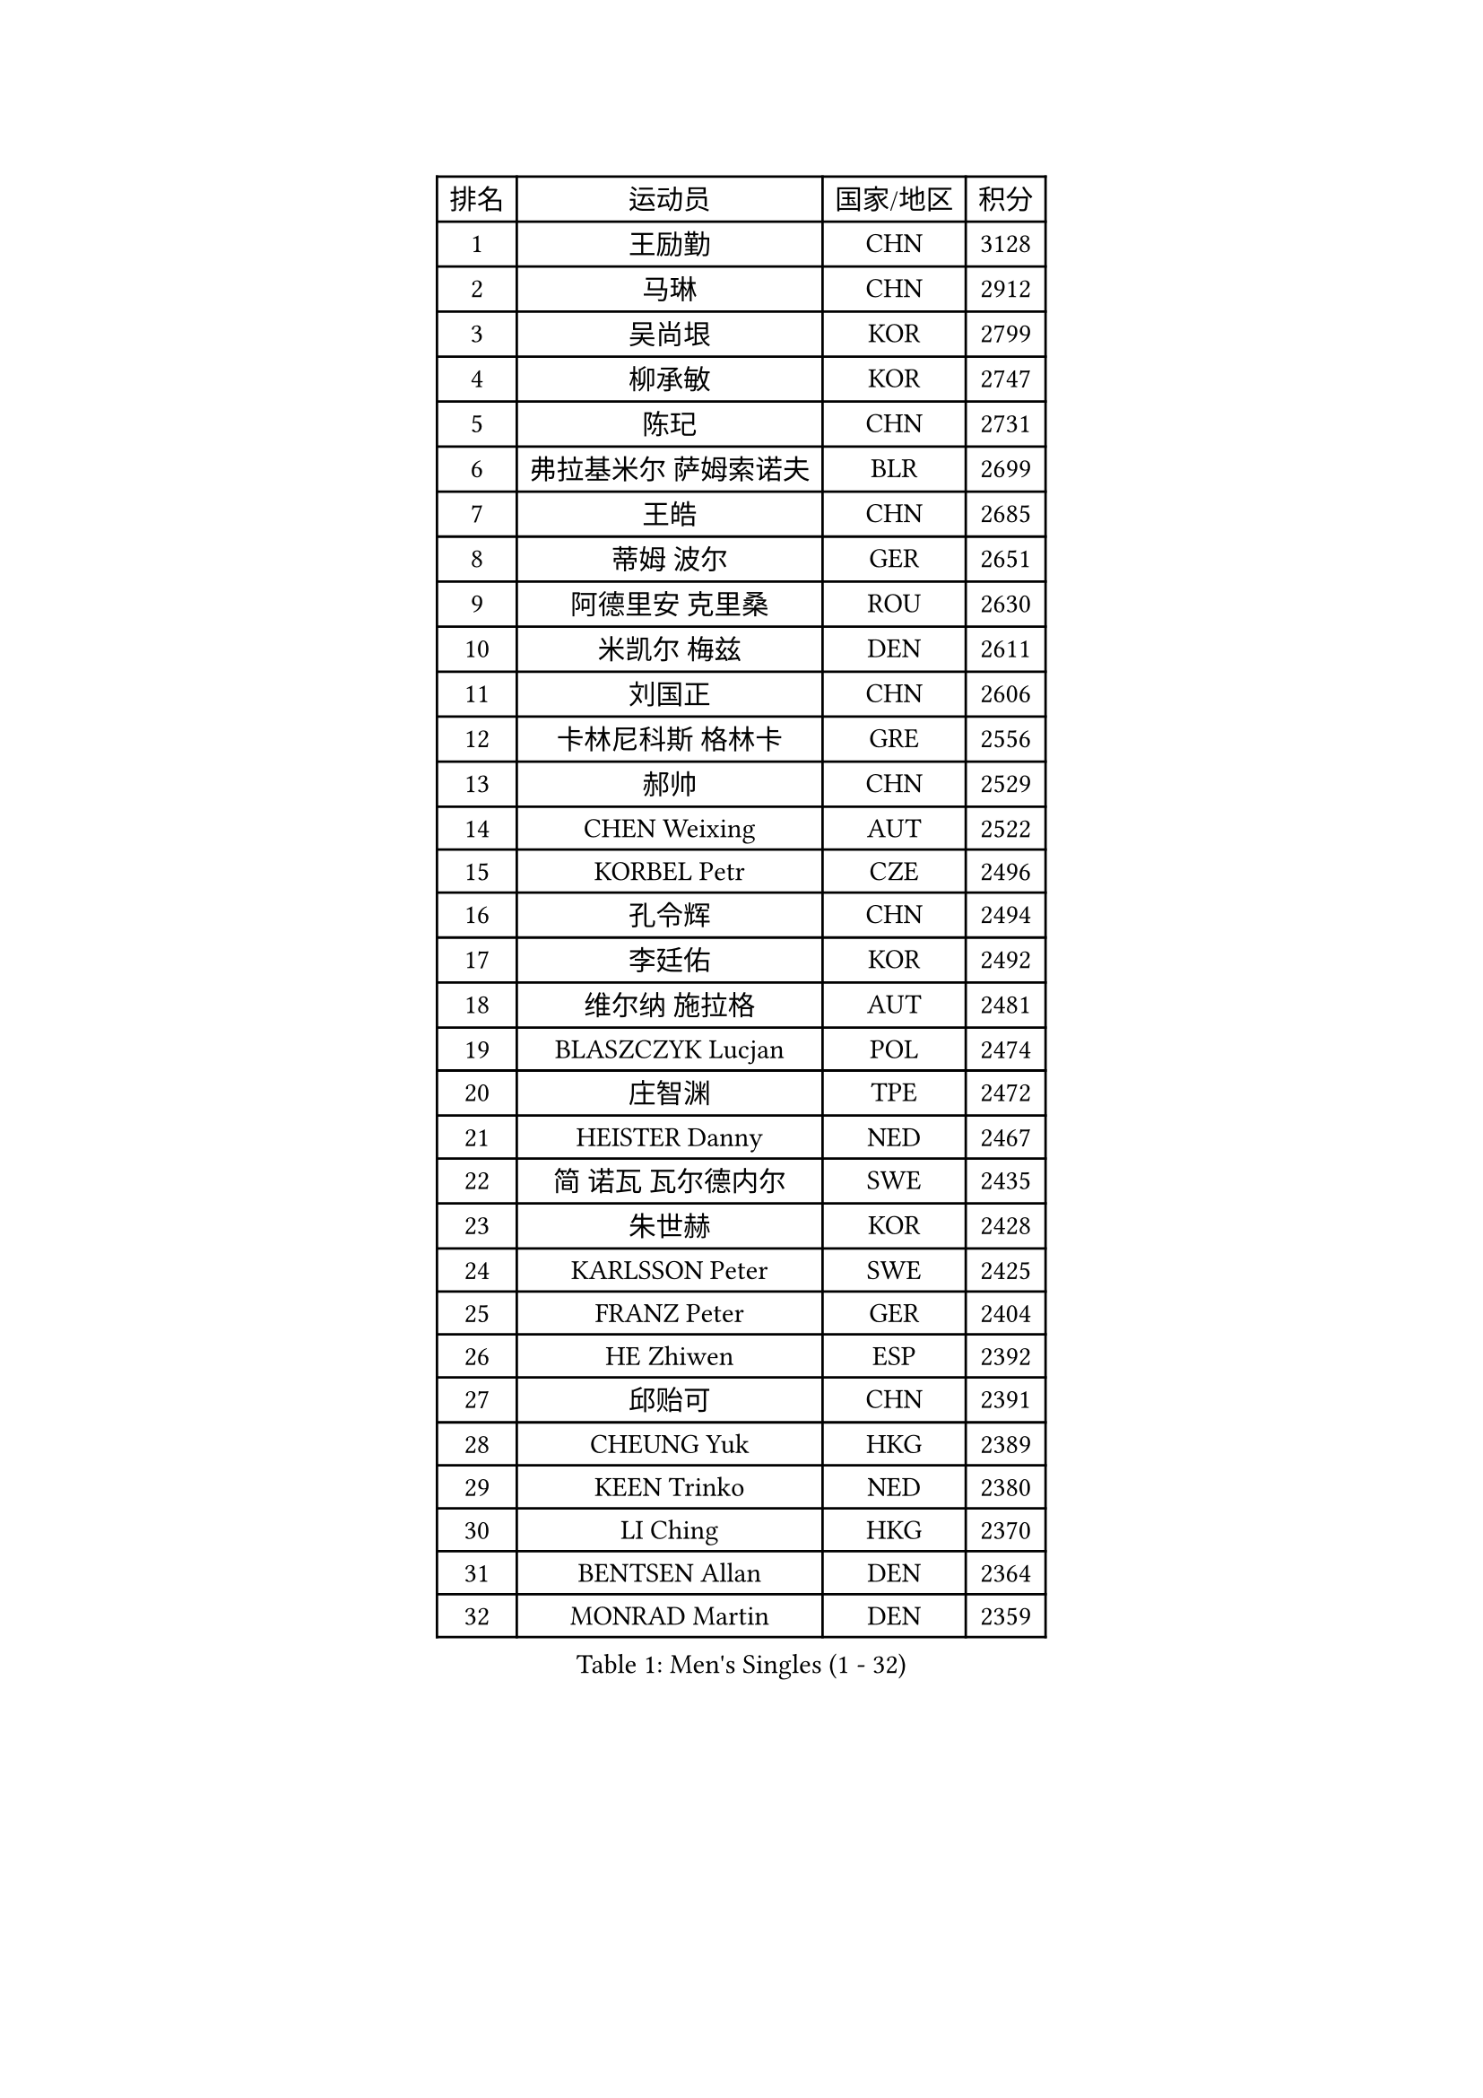 
#set text(font: ("Courier New", "NSimSun"))
#figure(
  caption: "Men's Singles (1 - 32)",
    table(
      columns: 4,
      [排名], [运动员], [国家/地区], [积分],
      [1], [王励勤], [CHN], [3128],
      [2], [马琳], [CHN], [2912],
      [3], [吴尚垠], [KOR], [2799],
      [4], [柳承敏], [KOR], [2747],
      [5], [陈玘], [CHN], [2731],
      [6], [弗拉基米尔 萨姆索诺夫], [BLR], [2699],
      [7], [王皓], [CHN], [2685],
      [8], [蒂姆 波尔], [GER], [2651],
      [9], [阿德里安 克里桑], [ROU], [2630],
      [10], [米凯尔 梅兹], [DEN], [2611],
      [11], [刘国正], [CHN], [2606],
      [12], [卡林尼科斯 格林卡], [GRE], [2556],
      [13], [郝帅], [CHN], [2529],
      [14], [CHEN Weixing], [AUT], [2522],
      [15], [KORBEL Petr], [CZE], [2496],
      [16], [孔令辉], [CHN], [2494],
      [17], [李廷佑], [KOR], [2492],
      [18], [维尔纳 施拉格], [AUT], [2481],
      [19], [BLASZCZYK Lucjan], [POL], [2474],
      [20], [庄智渊], [TPE], [2472],
      [21], [HEISTER Danny], [NED], [2467],
      [22], [简 诺瓦 瓦尔德内尔], [SWE], [2435],
      [23], [朱世赫], [KOR], [2428],
      [24], [KARLSSON Peter], [SWE], [2425],
      [25], [FRANZ Peter], [GER], [2404],
      [26], [HE Zhiwen], [ESP], [2392],
      [27], [邱贻可], [CHN], [2391],
      [28], [CHEUNG Yuk], [HKG], [2389],
      [29], [KEEN Trinko], [NED], [2380],
      [30], [LI Ching], [HKG], [2370],
      [31], [BENTSEN Allan], [DEN], [2364],
      [32], [MONRAD Martin], [DEN], [2359],
    )
  )#pagebreak()

#set text(font: ("Courier New", "NSimSun"))
#figure(
  caption: "Men's Singles (33 - 64)",
    table(
      columns: 4,
      [排名], [运动员], [国家/地区], [积分],
      [33], [GRUJIC Slobodan], [SRB], [2352],
      [34], [LEUNG Chu Yan], [HKG], [2332],
      [35], [LUNDQVIST Jens], [SWE], [2311],
      [36], [KUZMIN Fedor], [RUS], [2309],
      [37], [LEGOUT Christophe], [FRA], [2308],
      [38], [让 米歇尔 赛弗], [BEL], [2306],
      [39], [LIM Jaehyun], [KOR], [2300],
      [40], [蒋澎龙], [TPE], [2293],
      [41], [吉田海伟], [JPN], [2291],
      [42], [FENG Zhe], [BUL], [2290],
      [43], [约尔根 佩尔森], [SWE], [2285],
      [44], [ROSSKOPF Jorg], [GER], [2280],
      [45], [高礼泽], [HKG], [2277],
      [46], [LIN Ju], [DOM], [2276],
      [47], [FEJER-KONNERTH Zoltan], [GER], [2267],
      [48], [PAVELKA Tomas], [CZE], [2243],
      [49], [高宁], [SGP], [2239],
      [50], [SUCH Bartosz], [POL], [2234],
      [51], [马文革], [CHN], [2233],
      [52], [ELOI Damien], [FRA], [2226],
      [53], [巴斯蒂安 斯蒂格], [GER], [2224],
      [54], [SAIVE Philippe], [BEL], [2223],
      [55], [YANG Zi], [SGP], [2219],
      [56], [PRIMORAC Zoran], [CRO], [2217],
      [57], [CHO Jihoon], [KOR], [2193],
      [58], [克里斯蒂安 苏斯], [GER], [2193],
      [59], [SMIRNOV Alexey], [RUS], [2191],
      [60], [HIELSCHER Lars], [GER], [2180],
      [61], [WOSIK Torben], [GER], [2168],
      [62], [ERLANDSEN Geir], [NOR], [2144],
      [63], [TUGWELL Finn], [DEN], [2142],
      [64], [CHILA Patrick], [FRA], [2141],
    )
  )#pagebreak()

#set text(font: ("Courier New", "NSimSun"))
#figure(
  caption: "Men's Singles (65 - 96)",
    table(
      columns: 4,
      [排名], [运动员], [国家/地区], [积分],
      [65], [KEINATH Thomas], [SVK], [2139],
      [66], [KARAKASEVIC Aleksandar], [SRB], [2131],
      [67], [AXELQVIST Johan], [SWE], [2129],
      [68], [SEREDA Peter], [SVK], [2123],
      [69], [GERELL Par], [SWE], [2119],
      [70], [CHO Eonrae], [KOR], [2118],
      [71], [YANG Min], [ITA], [2118],
      [72], [岸川圣也], [JPN], [2117],
      [73], [MAZUNOV Dmitry], [RUS], [2112],
      [74], [FAZEKAS Peter], [HUN], [2107],
      [75], [TORIOLA Segun], [NGR], [2099],
      [76], [SCHLICHTER Jorg], [GER], [2096],
      [77], [帕纳吉奥迪斯 吉奥尼斯], [GRE], [2095],
      [78], [侯英超], [CHN], [2091],
      [79], [水谷隼], [JPN], [2078],
      [80], [MATSUSHITA Koji], [JPN], [2075],
      [81], [罗伯特 加尔多斯], [AUT], [2072],
      [82], [TOKIC Bojan], [SLO], [2068],
      [83], [#text(gray, "LEE Chulseung")], [KOR], [2066],
      [84], [KUSINSKI Marcin], [POL], [2063],
      [85], [PLACHY Josef], [CZE], [2062],
      [86], [MATSUMOTO Cazuo], [BRA], [2059],
      [87], [DIDUKH Oleksandr], [UKR], [2058],
      [88], [#text(gray, "GIARDINA Umberto")], [ITA], [2055],
      [89], [HAKANSSON Fredrik], [SWE], [2052],
      [90], [CHTCHETININE Evgueni], [BLR], [2049],
      [91], [#text(gray, "KRZESZEWSKI Tomasz")], [POL], [2039],
      [92], [LIU Song], [ARG], [2037],
      [93], [PHUNG Armand], [FRA], [2034],
      [94], [WANG Jianfeng], [NOR], [2033],
      [95], [SHAN Mingjie], [CHN], [2022],
      [96], [LEE Jinkwon], [KOR], [2014],
    )
  )#pagebreak()

#set text(font: ("Courier New", "NSimSun"))
#figure(
  caption: "Men's Singles (97 - 128)",
    table(
      columns: 4,
      [排名], [运动员], [国家/地区], [积分],
      [97], [CIOTI Constantin], [ROU], [2007],
      [98], [尹在荣], [KOR], [2006],
      [99], [MOLIN Magnus], [SWE], [2006],
      [100], [HUANG Johnny], [CAN], [2005],
      [101], [SHMYREV Maxim], [RUS], [2002],
      [102], [GORAK Daniel], [POL], [2001],
      [103], [SIMONER Christoph], [AUT], [1996],
      [104], [DEMETER Lehel], [HUN], [1996],
      [105], [ZWICKL Daniel], [HUN], [1993],
      [106], [KLASEK Marek], [CZE], [1984],
      [107], [MANSSON Magnus], [SWE], [1983],
      [108], [CABESTANY Cedrik], [FRA], [1979],
      [109], [PAZSY Ferenc], [HUN], [1977],
      [110], [#text(gray, "ARAI Shu")], [JPN], [1974],
      [111], [LIVENTSOV Alexey], [RUS], [1974],
      [112], [HOYAMA Hugo], [BRA], [1973],
      [113], [MONTEIRO Joao], [POR], [1970],
      [114], [OLEJNIK Martin], [CZE], [1969],
      [115], [WU Chih-Chi], [TPE], [1967],
      [116], [JAKAB Janos], [HUN], [1965],
      [117], [LENGEROV Kostadin], [AUT], [1965],
      [118], [ACHANTA Sharath Kamal], [IND], [1965],
      [119], [蒂亚戈 阿波罗尼亚], [POR], [1963],
      [120], [VYBORNY Richard], [CZE], [1962],
      [121], [SALEH Ahmed], [EGY], [1959],
      [122], [SVENSSON Robert], [SWE], [1957],
      [123], [唐鹏], [HKG], [1953],
      [124], [JOVER Sebastien], [FRA], [1948],
      [125], [JIANG Weizhong], [CRO], [1948],
      [126], [ZHMUDENKO Yaroslav], [UKR], [1948],
      [127], [TRUKSA Jaromir], [SVK], [1947],
      [128], [STEPHENSEN Gudmundur], [ISL], [1940],
    )
  )